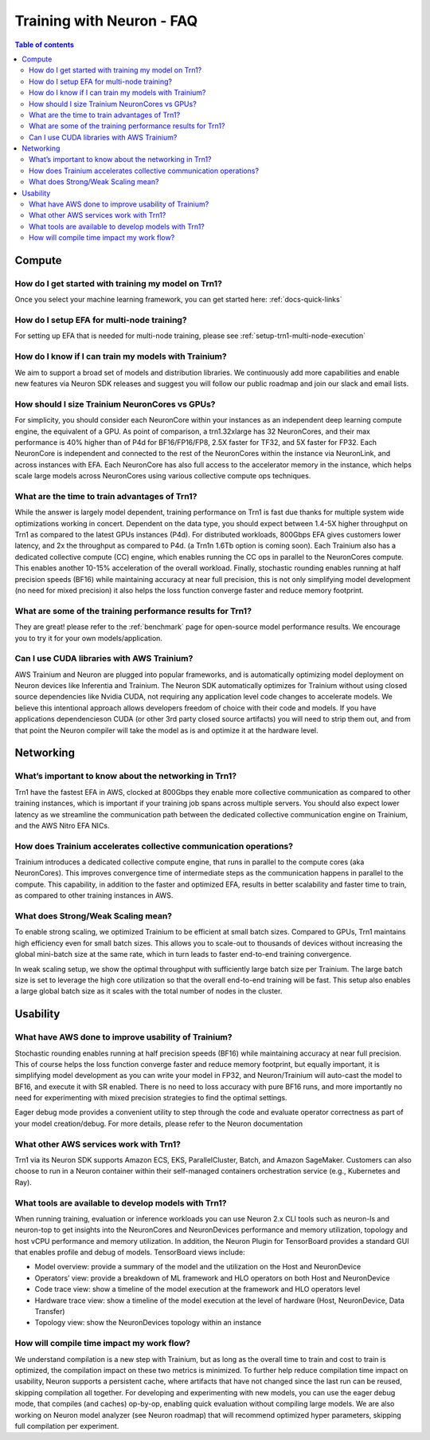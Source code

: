 .. _neuron-training-faq:

Training with Neuron - FAQ
==========================

.. contents:: Table of contents
   :local:
   :depth: 2

Compute
-------

How do I get started with training my model on Trn1?
^^^^^^^^^^^^^^^^^^^^^^^^^^^^^^^^^^^^^^^^^^^^^^^^^^^^

Once you select your machine learning framework, you can get started here: :ref:`docs-quick-links`


How do I setup EFA for multi-node training?
^^^^^^^^^^^^^^^^^^^^^^^^^^^^^^^^^^^^^^^^^^^
For setting up EFA that is needed for multi-node training, please see :ref:`setup-trn1-multi-node-execution`


How do I know if I can train my models with Trainium?
^^^^^^^^^^^^^^^^^^^^^^^^^^^^^^^^^^^^^^^^^^^^^^^^^^^^^

We aim to support a broad set of models and distribution libraries. We continuously add more capabilities and enable new features via Neuron SDK releases and suggest you will follow our public roadmap and join our slack and email lists.

How should I size Trainium NeuronCores vs GPUs?
^^^^^^^^^^^^^^^^^^^^^^^^^^^^^^^^^^^^^^^^^^^^^^^

For simplicity, you should consider each NeuronCore within your instances as an independent deep learning compute engine, the equivalent of a GPU. As point of comparison, a trn1.32xlarge has 32 NeuronCores, and their max performance is 40% higher than of P4d for BF16/FP16/FP8, 2.5X faster for TF32, and 5X faster for FP32. Each NeuronCore is independent and connected to the rest of the NeuronCores within the instance via NeuronLink, and across instances with EFA. Each NeuronCore has also full access to the accelerator memory in the instance, which helps scale large models across NeuronCores using various collective compute ops techniques. 

What are the time to train advantages of Trn1?
^^^^^^^^^^^^^^^^^^^^^^^^^^^^^^^^^^^^^^^^^^^^^^

While the answer is largely model dependent, training performance on Trn1 is fast due thanks for multiple system wide optimizations working in concert. Dependent on the data type, you should expect between 1.4-5X higher throughput on Trn1 as compared to the latest GPUs instances (P4d). For distributed workloads, 800Gbps EFA gives customers lower latency, and 2x the throughput as compared to P4d. (a Trn1n 1.6Tb option is coming soon). Each Trainium also has a dedicated collective compute (CC) engine, which enables running the CC ops in parallel to the NeuronCores compute. This enables another 10-15% acceleration of the overall workload. Finally, stochastic rounding enables running at half precision speeds (BF16) while maintaining accuracy at near full precision, this is not only simplifying model development (no need for mixed precision) it also helps the loss function converge faster and reduce memory footprint.

What are some of the training performance results for Trn1?
^^^^^^^^^^^^^^^^^^^^^^^^^^^^^^^^^^^^^^^^^^^^^^^^^^^^^^^^^^^

They are great! please refer to the :ref:`benchmark` page for open-source model performance results. We encourage you to try it for your own models/application.

Can I use CUDA libraries with AWS Trainium?
^^^^^^^^^^^^^^^^^^^^^^^^^^^^^^^^^^^^^^^^^^^

AWS Trainium and Neuron are plugged into popular frameworks, and is automatically optimizing model deployment on Neuron devices like Inferentia and Trainium. The Neuron SDK automatically optimizes for Trainium without using closed source dependencies like Nvidia CUDA, not requiring any application level code changes to accelerate models. We believe this intentional approach allows developers freedom of choice with their code and models. If you have applications dependencieson CUDA (or other 3rd party closed source artifacts) you will need to strip them out, and from that point the Neuron compiler will take the model as is and optimize it at the hardware level. 


Networking
----------

What’s important to know about the networking in Trn1?
^^^^^^^^^^^^^^^^^^^^^^^^^^^^^^^^^^^^^^^^^^^^^^^^^^^^^^

Trn1 have the fastest EFA in AWS, clocked at 800Gbps they enable more collective communication as compared to other training instances, which is important if your training job spans across multiple servers. You should also expect lower latency as we streamline the communication path between the dedicated collective communication engine on Trainium, and the AWS Nitro EFA NICs.

How does Trainium accelerates collective communication  operations?
^^^^^^^^^^^^^^^^^^^^^^^^^^^^^^^^^^^^^^^^^^^^^^^^^^^^^^^^^^^^^^^^^^^

Trainium introduces a dedicated collective compute engine, that runs in parallel to the compute cores (aka NeuronCores). This improves convergence time of intermediate steps as the communication happens in parallel to the compute. This capability, in addition to the faster and optimized EFA, results in better scalability and faster time to train, as compared to other training instances in AWS.

What does Strong/Weak Scaling mean?
^^^^^^^^^^^^^^^^^^^^^^^^^^^^^^^^^^^

To enable strong scaling, we optimized Trainium to be efficient at small batch sizes. Compared to GPUs, Trn1 maintains high efficiency even for small batch sizes. This allows you to scale-out to thousands of devices without increasing the global mini-batch size at the same rate, which in turn leads to faster end-to-end training convergence.

In weak scaling setup, we show the optimal throughput with sufficiently large batch size per Trainium. The large batch size is set to leverage the high core utilization so that the overall end-to-end training will be fast. This setup also enables a large global batch size as it scales with the total number of nodes in the cluster.

Usability
---------

What have AWS done to improve usability of Trainium?
^^^^^^^^^^^^^^^^^^^^^^^^^^^^^^^^^^^^^^^^^^^^^^^^^^^^

Stochastic rounding enables running at half precision speeds (BF16) while maintaining accuracy at near full precision. This of course helps the loss function converge faster and reduce memory footprint, but equally important, it is simplifying model development as you can write your model in FP32, and Neuron/Trainium will auto-cast the model to BF16, and execute it with SR enabled. There is no need to loss accuracy with pure BF16 runs, and more importantly no need for experimenting with  mixed precision strategies to find the optimal settings.

Eager debug mode provides a convenient utility to step through the code and evaluate operator correctness as part of your model creation/debug. For more details, please refer to the Neuron documentation

What other AWS services work with Trn1?
^^^^^^^^^^^^^^^^^^^^^^^^^^^^^^^^^^^^^^^^

Trn1 via its Neuron SDK supports Amazon ECS, EKS, ParallelCluster, Batch, and Amazon SageMaker. Customers can also choose to run in a Neuron container within their self-managed containers orchestration service (e.g., Kubernetes and Ray).

What tools are available to develop models with Trn1?
^^^^^^^^^^^^^^^^^^^^^^^^^^^^^^^^^^^^^^^^^^^^^^^^^^^^^

When running training, evaluation or inference workloads you can use Neuron 2.x CLI tools such as neuron-ls and neuron-top to get insights into the NeuronCores and NeuronDevices performance and memory utilization, topology and host vCPU performance and memory utilization. In addition, the Neuron Plugin for TensorBoard provides a standard GUI that enables profile and debug of models. TensorBoard views include:

- Model overview: provide a summary of the model and the utilization on the Host and NeuronDevice
- Operators’ view: provide a breakdown of ML framework and HLO operators on both Host and NeuronDevice
- Code trace view: show a timeline of the model execution at the framework and HLO operators level 
- Hardware trace view: show a timeline of the model execution at the level of hardware (Host, NeuronDevice, Data Transfer)
- Topology view: show the NeuronDevices topology within an instance


How will compile time impact my work flow?
^^^^^^^^^^^^^^^^^^^^^^^^^^^^^^^^^^^^^^^^^^

We understand compilation is a new step with Trainium, but as long as the overall time to train and cost to train is optimized, the compilation impact on these two metrics is minimized. To further help reduce compilation time impact on usability, Neuron supports a persistent cache, where artifacts that have not changed since the last run can be reused, skipping compilation all together. For developing and experimenting with new models, you can use the eager debug mode, that compiles (and caches) op-by-op, enabling quick evaluation without compiling large models. We are also working on Neuron model analyzer (see Neuron roadmap) that will recommend optimized hyper parameters, skipping full compilation per experiment.
